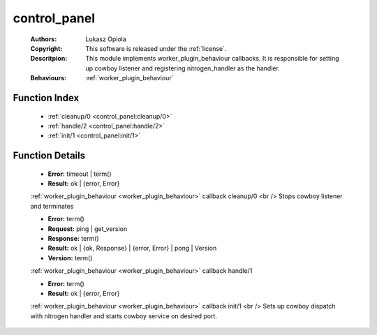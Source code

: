 .. _control_panel:

control_panel
=============

	:Authors: Lukasz Opiola
	:Copyright: This software is released under the :ref:`license`.
	:Descritpion: This module implements worker_plugin_behaviour callbacks. It is responsible for setting up cowboy listener and registering nitrogen_handler as the handler.
	:Behaviours: :ref:`worker_plugin_behaviour`

Function Index
~~~~~~~~~~~~~~~

	* :ref:`cleanup/0 <control_panel:cleanup/0>`
	* :ref:`handle/2 <control_panel:handle/2>`
	* :ref:`init/1 <control_panel:init/1>`

Function Details
~~~~~~~~~~~~~~~~~

	.. _`control_panel:cleanup/0`:

	.. function:: cleanup() -> Result
		:noindex:

	* **Error:** timeout | term()
	* **Result:** ok | {error, Error}

	:ref:`worker_plugin_behaviour <worker_plugin_behaviour>` callback cleanup/0 <br /> Stops cowboy listener and terminates

	.. _`control_panel:handle/2`:

	.. function:: handle(ProtocolVersion :: term(), Request) -> Result
		:noindex:

	* **Error:** term()
	* **Request:** ping | get_version
	* **Response:** term()
	* **Result:** ok | {ok, Response} | {error, Error} | pong | Version
	* **Version:** term()

	:ref:`worker_plugin_behaviour <worker_plugin_behaviour>` callback handle/1

	.. _`control_panel:init/1`:

	.. function:: init(Args :: term()) -> Result
		:noindex:

	* **Error:** term()
	* **Result:** ok | {error, Error}

	:ref:`worker_plugin_behaviour <worker_plugin_behaviour>` callback init/1 <br /> Sets up cowboy dispatch with nitrogen handler and starts cowboy service on desired port.


